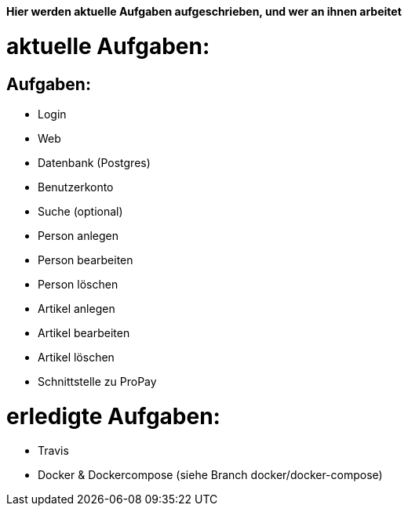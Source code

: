 *Hier werden aktuelle Aufgaben aufgeschrieben, und wer an ihnen arbeitet*

# aktuelle Aufgaben:

## Aufgaben:
* Login
* Web
* Datenbank (Postgres)
* Benutzerkonto
* Suche (optional)
* Person anlegen
* Person bearbeiten
* Person löschen
* Artikel anlegen
* Artikel bearbeiten
* Artikel löschen
* Schnittstelle zu ProPay

# erledigte Aufgaben:
* Travis
* Docker & Dockercompose (siehe Branch docker/docker-compose)